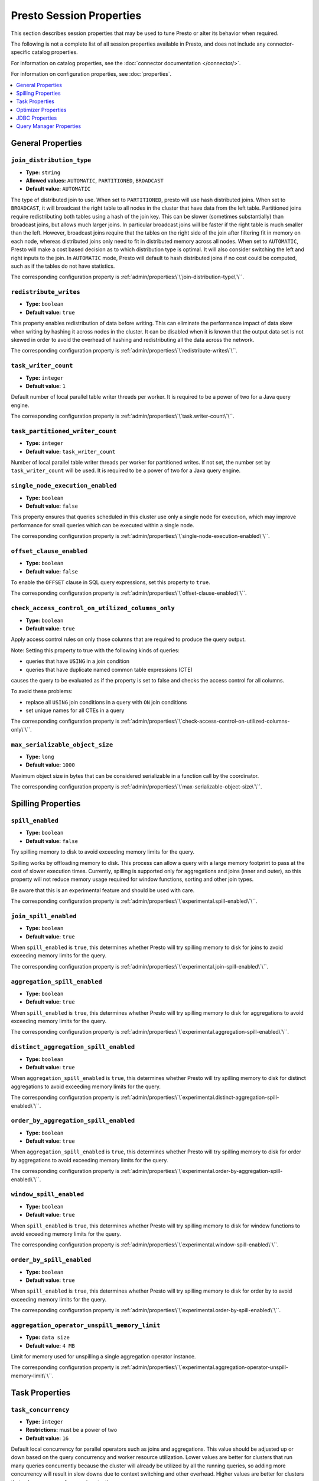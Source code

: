 =========================
Presto Session Properties
=========================

This section describes session properties that may be used to tune 
Presto or alter its behavior when required.

The following is not a complete list of all session properties 
available in Presto, and does not include any connector-specific 
catalog properties. 

For information on catalog properties, see the :doc:`connector documentation </connector/>`.

For information on configuration properties, see :doc:`properties`.


.. contents::
    :local:
    :backlinks: none
    :depth: 1

General Properties
------------------

``join_distribution_type``
^^^^^^^^^^^^^^^^^^^^^^^^^^

* **Type:** ``string``
* **Allowed values:** ``AUTOMATIC``, ``PARTITIONED``, ``BROADCAST``
* **Default value:** ``AUTOMATIC``

The type of distributed join to use.  When set to ``PARTITIONED``, presto will
use hash distributed joins.  When set to ``BROADCAST``, it will broadcast the
right table to all nodes in the cluster that have data from the left table.
Partitioned joins require redistributing both tables using a hash of the join key.
This can be slower (sometimes substantially) than broadcast joins, but allows much
larger joins. In particular broadcast joins will be faster if the right table is
much smaller than the left.  However, broadcast joins require that the tables on the right
side of the join after filtering fit in memory on each node, whereas distributed joins
only need to fit in distributed memory across all nodes. When set to ``AUTOMATIC``,
Presto will make a cost based decision as to which distribution type is optimal.
It will also consider switching the left and right inputs to the join.  In ``AUTOMATIC``
mode, Presto will default to hash distributed joins if no cost could be computed, such as if
the tables do not have statistics. 

The corresponding configuration property is :ref:`admin/properties:\`\`join-distribution-type\`\``.


``redistribute_writes``
^^^^^^^^^^^^^^^^^^^^^^^

* **Type:** ``boolean``
* **Default value:** ``true``

This property enables redistribution of data before writing. This can
eliminate the performance impact of data skew when writing by hashing it
across nodes in the cluster. It can be disabled when it is known that the
output data set is not skewed in order to avoid the overhead of hashing and
redistributing all the data across the network.

The corresponding configuration property is :ref:`admin/properties:\`\`redistribute-writes\`\``. 

``task_writer_count``
^^^^^^^^^^^^^^^^^^^^^

* **Type:** ``integer``
* **Default value:** ``1``

Default number of local parallel table writer threads per worker. It is required
to be a power of two for a Java query engine.

The corresponding configuration property is :ref:`admin/properties:\`\`task.writer-count\`\``. 

``task_partitioned_writer_count``
^^^^^^^^^^^^^^^^^^^^^^^^^^^^^^^^^

* **Type:** ``integer``
* **Default value:** ``task_writer_count``

Number of local parallel table writer threads per worker for partitioned writes. If not
set, the number set by ``task_writer_count`` will be used. It is required to be a power
of two for a Java query engine.

``single_node_execution_enabled``
^^^^^^^^^^^^^^^^^^^^^^^^^^^^^^^^^

* **Type:** ``boolean``
* **Default value:** ``false``

This property ensures that queries scheduled in this cluster use only a single
node for execution, which may improve performance for small queries which can
be executed within a single node.

The corresponding configuration property is :ref:`admin/properties:\`\`single-node-execution-enabled\`\``.

``offset_clause_enabled``
^^^^^^^^^^^^^^^^^^^^^^^^^

* **Type:** ``boolean``
* **Default value:** ``false``

To enable the ``OFFSET`` clause in SQL query expressions, set this property to ``true``.

The corresponding configuration property is :ref:`admin/properties:\`\`offset-clause-enabled\`\``.

``check_access_control_on_utilized_columns_only``
^^^^^^^^^^^^^^^^^^^^^^^^^^^^^^^^^^^^^^^^^^^^^^^^^

* **Type:** ``boolean``
* **Default value:** ``true``

Apply access control rules on only those columns that are required to produce the query output.

Note: Setting this property to true with the following kinds of queries:

* queries that have ``USING`` in a join condition
* queries that have duplicate named common table expressions (CTE)

causes the query to be evaluated as if the property is set to false and checks the access control for all columns.

To avoid these problems:

* replace all ``USING`` join conditions in a query with ``ON`` join conditions
* set unique names for all CTEs in a query

The corresponding configuration property is :ref:`admin/properties:\`\`check-access-control-on-utilized-columns-only\`\``.

``max_serializable_object_size``
^^^^^^^^^^^^^^^^^^^^^^^^^^^^^^^^

* **Type:** ``long``
* **Default value:** ``1000``

Maximum object size in bytes that can be considered serializable in a function call by the coordinator.

The corresponding configuration property is :ref:`admin/properties:\`\`max-serializable-object-size\`\``.

Spilling Properties
-------------------

``spill_enabled``
^^^^^^^^^^^^^^^^^

* **Type:** ``boolean``
* **Default value:** ``false``

Try spilling memory to disk to avoid exceeding memory limits for the query.

Spilling works by offloading memory to disk. This process can allow a query with a large memory
footprint to pass at the cost of slower execution times. Currently, spilling is supported only for
aggregations and joins (inner and outer), so this property will not reduce memory usage required for
window functions, sorting and other join types.

Be aware that this is an experimental feature and should be used with care.

The corresponding configuration property is :ref:`admin/properties:\`\`experimental.spill-enabled\`\``.

``join_spill_enabled``
^^^^^^^^^^^^^^^^^^^^^^

* **Type:** ``boolean``
* **Default value:** ``true``

When ``spill_enabled`` is ``true``, this determines whether Presto will try spilling memory to disk for joins to
avoid exceeding memory limits for the query.

The corresponding configuration property is :ref:`admin/properties:\`\`experimental.join-spill-enabled\`\``. 

``aggregation_spill_enabled``
^^^^^^^^^^^^^^^^^^^^^^^^^^^^^

* **Type:** ``boolean``
* **Default value:** ``true``

When ``spill_enabled`` is ``true``, this determines whether Presto will try spilling memory to disk for aggregations to
avoid exceeding memory limits for the query.

The corresponding configuration property is :ref:`admin/properties:\`\`experimental.aggregation-spill-enabled\`\``. 

``distinct_aggregation_spill_enabled``
^^^^^^^^^^^^^^^^^^^^^^^^^^^^^^^^^^^^^^

* **Type:** ``boolean``
* **Default value:** ``true``

When ``aggregation_spill_enabled`` is ``true``, this determines whether Presto will try spilling memory to disk for distinct
aggregations to avoid exceeding memory limits for the query.

The corresponding configuration property is :ref:`admin/properties:\`\`experimental.distinct-aggregation-spill-enabled\`\``. 

``order_by_aggregation_spill_enabled``
^^^^^^^^^^^^^^^^^^^^^^^^^^^^^^^^^^^^^^

* **Type:** ``boolean``
* **Default value:** ``true``

When ``aggregation_spill_enabled`` is ``true``, this determines whether Presto will try spilling memory to disk for order by
aggregations to avoid exceeding memory limits for the query.

The corresponding configuration property is :ref:`admin/properties:\`\`experimental.order-by-aggregation-spill-enabled\`\``. 

``window_spill_enabled``
^^^^^^^^^^^^^^^^^^^^^^^^

* **Type:** ``boolean``
* **Default value:** ``true``

When ``spill_enabled`` is ``true``, this determines whether Presto will try spilling memory to disk for window functions to
avoid exceeding memory limits for the query.

The corresponding configuration property is :ref:`admin/properties:\`\`experimental.window-spill-enabled\`\``. 

``order_by_spill_enabled``
^^^^^^^^^^^^^^^^^^^^^^^^^^

* **Type:** ``boolean``
* **Default value:** ``true``

When ``spill_enabled`` is ``true``, this determines whether Presto will try spilling memory to disk for order by to
avoid exceeding memory limits for the query.

The corresponding configuration property is :ref:`admin/properties:\`\`experimental.order-by-spill-enabled\`\``. 

``aggregation_operator_unspill_memory_limit``
^^^^^^^^^^^^^^^^^^^^^^^^^^^^^^^^^^^^^^^^^^^^^^^^^^^^^^^^^^

* **Type:** ``data size``
* **Default value:** ``4 MB``

Limit for memory used for unspilling a single aggregation operator instance.

The corresponding configuration property is :ref:`admin/properties:\`\`experimental.aggregation-operator-unspill-memory-limit\`\``. 

Task Properties
---------------

``task_concurrency``
^^^^^^^^^^^^^^^^^^^^

* **Type:** ``integer``
* **Restrictions:** must be a power of two
* **Default value:** ``16``

Default local concurrency for parallel operators such as joins and aggregations.
This value should be adjusted up or down based on the query concurrency and worker
resource utilization. Lower values are better for clusters that run many queries
concurrently because the cluster will already be utilized by all the running
queries, so adding more concurrency will result in slow downs due to context
switching and other overhead. Higher values are better for clusters that only run
one or a few queries at a time. 

The corresponding configuration property is :ref:`admin/properties:\`\`task.concurrency\`\``. 

``task_writer_count``
^^^^^^^^^^^^^^^^^^^^^

* **Type:** ``integer``
* **Restrictions:** must be a power of two
* **Default value:** ``1``

The number of concurrent writer threads per worker per query. Increasing this value may
increase write speed, especially when a query is not I/O bound and can take advantage
of additional CPU for parallel writes (some connectors can be bottlenecked on CPU when
writing due to compression or other factors). Setting this too high may cause the cluster
to become overloaded due to excessive resource utilization. 

The corresponding configuration property is :ref:`admin/properties:\`\`task.writer-count\`\``. 

Optimizer Properties
--------------------

``dictionary_aggregation``
^^^^^^^^^^^^^^^^^^^^^^^^^^

* **Type:** ``boolean``
* **Default value:** ``false``

Enables optimization for aggregations on dictionaries. 

The corresponding configuration property is :ref:`admin/properties:\`\`optimizer.dictionary-aggregation\`\``. 

``optimize_hash_generation``
^^^^^^^^^^^^^^^^^^^^^^^^^^^^

* **Type:** ``boolean``
* **Default value:** ``true``

Compute hash codes for distribution, joins, and aggregations early during execution,
allowing result to be shared between operations later in the query. This can reduce
CPU usage by avoiding computing the same hash multiple times, but at the cost of
additional network transfer for the hashes. In most cases it will decrease overall
query processing time. 

It is often helpful to disable this property when using :doc:`/sql/explain` in order
to make the query plan easier to read.

The corresponding configuration property is :ref:`admin/properties:\`\`optimizer.optimize-hash-generation\`\``. 

``push_aggregation_through_join``
^^^^^^^^^^^^^^^^^^^^^^^^^^^^^^^^^

* **Type:** ``boolean``
* **Default value:** ``true``

When an aggregation is above an outer join and all columns from the outer side of the join
are in the grouping clause, the aggregation is pushed below the outer join. This optimization
is particularly useful for correlated scalar subqueries, which get rewritten to an aggregation
over an outer join. For example::

    SELECT * FROM item i
        WHERE i.i_current_price > (
            SELECT AVG(j.i_current_price) FROM item j
                WHERE i.i_category = j.i_category);

Enabling this optimization can substantially speed up queries by reducing
the amount of data that needs to be processed by the join.  However, it may slow down some
queries that have very selective joins. 

The corresponding configuration property is :ref:`admin/properties:\`\`optimizer.push-aggregation-through-join\`\``. 

``push_table_write_through_union``
^^^^^^^^^^^^^^^^^^^^^^^^^^^^^^^^^^

* **Type:** ``boolean``
* **Default value:** ``true``

Parallelize writes when using ``UNION ALL`` in queries that write data. This improves the
speed of writing output tables in ``UNION ALL`` queries because these writes do not require
additional synchronization when collecting results. Enabling this optimization can improve
``UNION ALL`` speed when write speed is not yet saturated. However, it may slow down queries
in an already heavily loaded system. 

The corresponding configuration property is :ref:`admin/properties:\`\`optimizer.push-table-write-through-union\`\``. 

``join_reordering_strategy``
^^^^^^^^^^^^^^^^^^^^^^^^^^^^

* **Type:** ``string``
* **Allowed values:** ``AUTOMATIC``, ``ELIMINATE_CROSS_JOINS``, ``NONE``
* **Default value:** ``AUTOMATIC``

The join reordering strategy to use.  ``NONE`` maintains the order the tables are listed in the
query.  ``ELIMINATE_CROSS_JOINS`` reorders joins to eliminate cross joins where possible and
otherwise maintains the original query order. When reordering joins it also strives to maintain the
original table order as much as possible. ``AUTOMATIC`` enumerates possible orders and uses
statistics-based cost estimation to determine the least cost order. If stats are not available or if
for any reason a cost could not be computed, the ``ELIMINATE_CROSS_JOINS`` strategy is used. 

The corresponding configuration property is :ref:`admin/properties:\`\`optimizer.join-reordering-strategy\`\``. 

``confidence_based_broadcast``
^^^^^^^^^^^^^^^^^^^^^^^^^^^^^^

* **Type:** ``boolean``
* **Default value:** ``false``

Enable broadcasting based on the confidence of the statistics that are being used, by
broadcasting the side of a joinNode which has the highest (``HIGH`` or ``FACT``) confidence statistics.
If both sides have the same confidence statistics, then the original behavior will be followed.

The corresponding configuration property is :ref:`admin/properties:\`\`optimizer.confidence-based-broadcast\`\``. 

``treat-low-confidence-zero-estimation-as-unknown``
^^^^^^^^^^^^^^^^^^^^^^^^^^^^^^^^^^^^^^^^^^^^^^^^^^^

* **Type:** ``boolean``
* **Default value:** ``false``

Enable treating ``LOW`` confidence, zero estimations as ``UNKNOWN`` during joins. 

The corresponding configuration property is :ref:`admin/properties:\`\`optimizer.treat-low-confidence-zero-estimation-as-unknown\`\``. 

``retry-query-with-history-based-optimization``
^^^^^^^^^^^^^^^^^^^^^^^^^^^^^^^^^^^^^^^^^^^^^^^

* **Type:** ``boolean``
* **Default value:** ``false``

Enable retry for failed queries who can potentially be helped by HBO. 

The corresponding configuration property is :ref:`admin/properties:\`\`optimizer.retry-query-with-history-based-optimization\`\``.

``optimizer_inner_join_pushdown_enabled``
^^^^^^^^^^^^^^^^^^^^^^^^^^^^^^^^^^^^^^^^^^^^^^^

* **Type:** ``boolean``
* **Default value:** ``false``

Enable push down inner join predicates to database. Only allows equality joins to be pushed down.
Use :ref:`admin/properties-session:\`\`optimizer_inequality_join_pushdown_enabled\`\`` along with this configuration to push down inequality join predicates.

The corresponding configuration property is :ref:`admin/properties:\`\`optimizer.inner-join-pushdown-enabled\`\``.

``optimizer_inequality_join_pushdown_enabled``
^^^^^^^^^^^^^^^^^^^^^^^^^^^^^^^^^^^^^^^^^^^^^^^

* **Type:** ``boolean``
* **Default value:** ``false``

Enable push down inner join inequality predicates to database. For this configuration to be enabled, :ref:`admin/properties-session:\`\`optimizer_inner_join_pushdown_enabled\`\`` should be set to ``true``.
The corresponding configuration property is :ref:`admin/properties:\`\`optimizer.inequality-join-pushdown-enabled\`\``.

``verbose_optimizer_info_enabled``
^^^^^^^^^^^^^^^^^^^^^^^^^^^^^^^^^^

* **Type:** ``boolean``
* **Default value:** ``false``

Use this and ``optimizers_to_enable_verbose_runtime_stats`` in development to collect valuable debugging information about the optimizer. 

Set to ``true`` to use as shown in this example: 

``SET SESSION verbose_optimizer_info_enabled=true;``

``optimizers_to_enable_verbose_runtime_stats``
^^^^^^^^^^^^^^^^^^^^^^^^^^^^^^^^^^^^^^^^^^^^^^

* **Type:** ``string``
* **Allowed values:** ``ALL``, an optimizer rule name, or multiple comma-separated optimization rule names
* **Default value:** ``none``

Use this and ``verbose_optimizer_info_enabled`` in development to collect valuable debugging information about the optimizer. 

Run the following command to use ``optimizers_to_enable_verbose_runtime_stats``: 

``SET SESSION optimizers_to_enable_verbose_runtime_stats=ALL;``

``pushdown_subfields_for_map_functions``
^^^^^^^^^^^^^^^^^^^^^^^^^^^^^^^^^^^^^^^^
* **Type:** ``boolean``
* **Default value:** ``true``

Use this to optimize the ``map_filter()`` and ``map_subset()`` function.

It controls if subfields access is executed at the data source or not.

JDBC Properties
---------------


``useJdbcMetadataCache``
^^^^^^^^^^^^^^^^^^^^^^^^

* **Type:** ``boolean``
* **Default value:** ``false``

Cache the result of the JDBC queries that fetch metadata about tables and columns.

``allowDropTable``
^^^^^^^^^^^^^^^^^^

* **Type:** ``boolean``
* **Default value:** ``false``

Allow connector to drop tables.

``metadataCacheTtl``
^^^^^^^^^^^^^^^^^^^^

* **Type:** ``Duration``
* **Default value:** ``0``

Setting a duration controls how long to cache data.

``metadataCacheRefreshInterval``
^^^^^^^^^^^^^^^^^^^^^^^^^^^^^^^^

* **Type:** ``Duration``
* **Default value:** ``0``

``metadataCacheMaximumSize``
^^^^^^^^^^^^^^^^^^^^^^^^^^^^^^^^

* **Type:** ``long``
* **Default value:** ``1``

``metadataCacheThreadPoolSize``
^^^^^^^^^^^^^^^^^^^^^^^^^^^^^^^^

* **Type:** ``int``
* **Default value:** ``1``

The value represents the max background fetch threads for refreshing metadata.

Query Manager Properties
------------------------

``query_client_timeout``
^^^^^^^^^^^^^^^^^^^^^^^^

* **Type:** ``Duration``
* **Default value:** ``5m``

This property can be used to configure how long a query runs without contact
from the client application, such as the CLI, before it's abandoned.

The corresponding configuration property is :ref:`admin/properties:\`\`query.client.timeout\`\``.

``query_priority``
^^^^^^^^^^^^^^^^^^

* **Type:** ``int``
* **Default value:** ``1``

This property defines the priority of queries for execution and plays an important role in query admission.
Queries with higher priority are scheduled first than the ones with lower priority. Higher number indicates higher priority.

``query_max_queued_time``
^^^^^^^^^^^^^^^^^^^^^^^^^

* **Type:** ``Duration``
* **Default value:** ``100d``

Use to configure how long a query can be queued before it is terminated.

The corresponding configuration property is :ref:`admin/properties:\`\`query.max-queued-time\`\``.